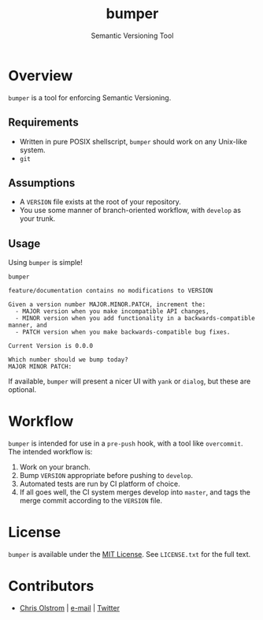 #+TITLE: bumper
#+SUBTITLE: Semantic Versioning Tool

* Overview

~bumper~ is a tool for enforcing Semantic Versioning.

** Requirements

- Written in pure POSIX shellscript, ~bumper~ should work on any Unix-like system.
- ~git~

** Assumptions

- A ~VERSION~ file exists at the root of your repository.
- You use some manner of branch-oriented workflow, with ~develop~ as your trunk.

** Usage

Using ~bumper~ is simple!

#+BEGIN_SRC shell
  bumper
#+END_SRC

#+BEGIN_EXAMPLE
  feature/documentation contains no modifications to VERSION

  Given a version number MAJOR.MINOR.PATCH, increment the:
    - MAJOR version when you make incompatible API changes,
    - MINOR version when you add functionality in a backwards-compatible manner, and
    - PATCH version when you make backwards-compatible bug fixes.

  Current Version is 0.0.0

  Which number should we bump today?
  MAJOR MINOR PATCH: 
#+END_EXAMPLE

If available, ~bumper~ will present a nicer UI with ~yank~ or ~dialog~, but
these are optional.

* Workflow

~bumper~ is intended for use in a ~pre-push~ hook, with a tool like
~overcommit~. The intended workflow is:

1. Work on your branch.
2. Bump ~VERSION~ appropriate before pushing to ~develop~.
3. Automated tests are run by CI platform of choice.
4. If all goes well, the CI system merges develop into ~master~, and tags the
   merge commit according to the ~VERSION~ file.

* License

~bumper~ is available under the [[https://tldrlegal.com/license/mit-license][MIT License]]. See ~LICENSE.txt~ for the full text.

* Contributors
- [[https://colstrom.github.io/][Chris Olstrom]] | [[mailto:chris@olstrom.com][e-mail]] | [[https://twitter.com/ChrisOlstrom][Twitter]]

